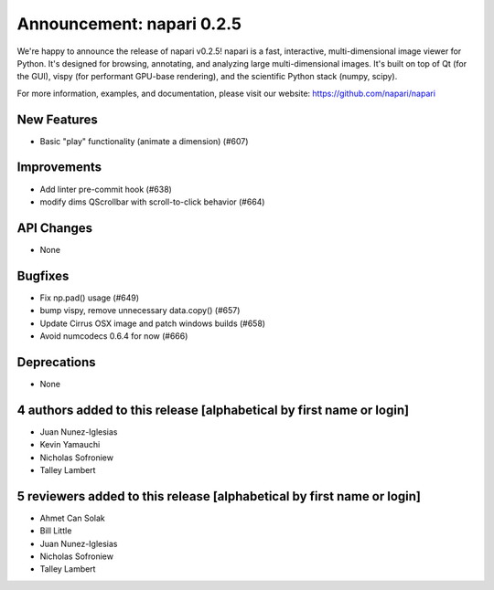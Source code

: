 Announcement: napari 0.2.5
==========================

We're happy to announce the release of napari v0.2.5!
napari is a fast, interactive, multi-dimensional image viewer for Python.
It's designed for browsing, annotating, and analyzing large multi-dimensional
images. It's built on top of Qt (for the GUI), vispy (for performant GPU-base
rendering), and the scientific Python stack (numpy, scipy).


For more information, examples, and documentation, please visit our website:
https://github.com/napari/napari

New Features
------------
- Basic "play" functionality (animate a dimension) (#607)


Improvements
------------
- Add linter pre-commit hook  (#638)
- modify dims QScrollbar with scroll-to-click behavior (#664)


API Changes
-----------
- None


Bugfixes
--------
- Fix np.pad() usage (#649)
- bump vispy, remove unnecessary data.copy() (#657)
- Update Cirrus OSX image and patch windows builds (#658)
- Avoid numcodecs 0.6.4 for now (#666)


Deprecations
------------
- None

4 authors added to this release [alphabetical by first name or login]
---------------------------------------------------------------------
- Juan Nunez-Iglesias
- Kevin Yamauchi
- Nicholas Sofroniew
- Talley Lambert


5 reviewers added to this release [alphabetical by first name or login]
-----------------------------------------------------------------------
- Ahmet Can Solak
- Bill Little
- Juan Nunez-Iglesias
- Nicholas Sofroniew
- Talley Lambert
